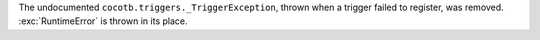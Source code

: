 The undocumented ``cocotb.triggers._TriggerException``, thrown when a trigger failed to register, was removed. :exc:`RuntimeError` is thrown in its place.
